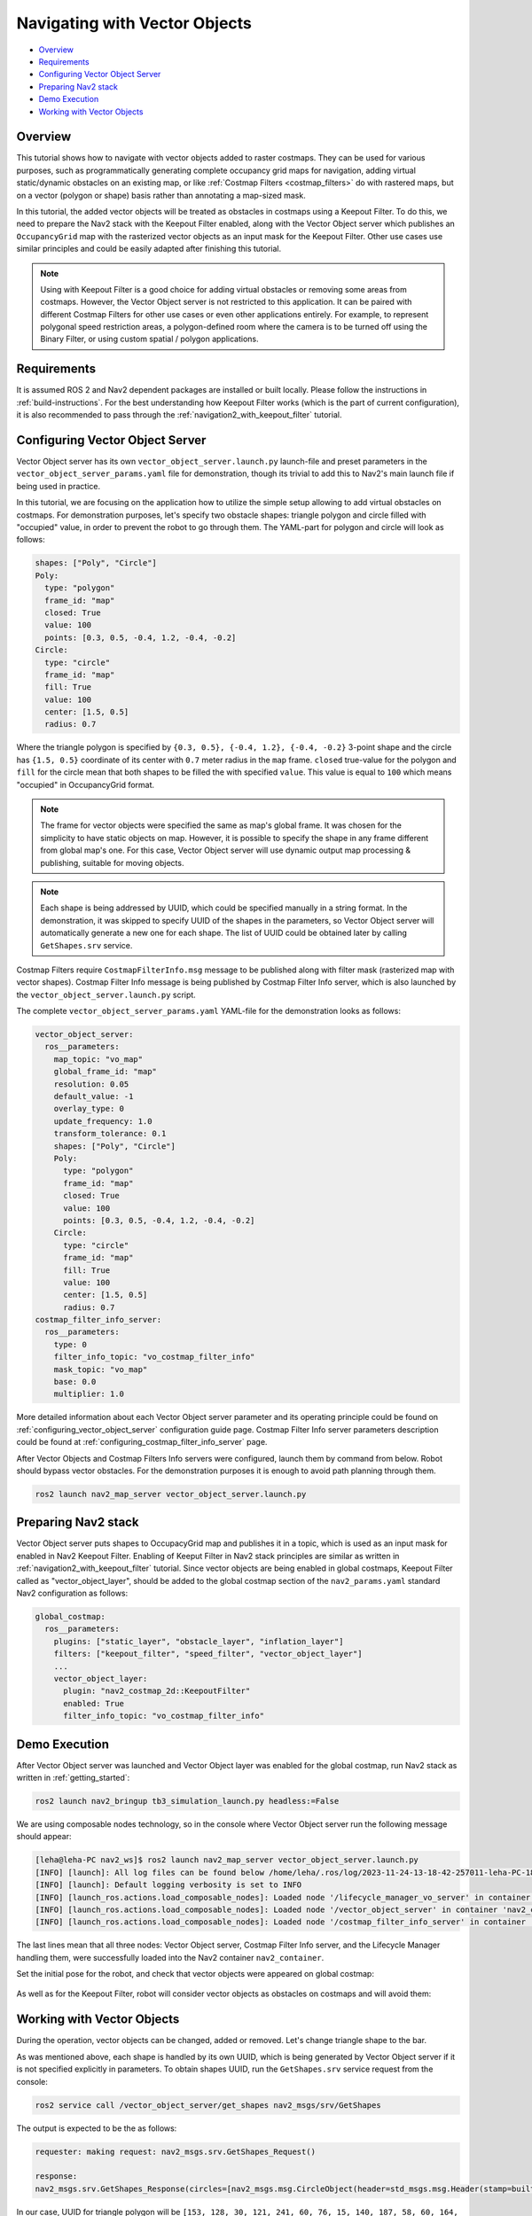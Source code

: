 .. _navigation2_with_vector_objects:


Navigating with Vector Objects
******************************

- `Overview`_
- `Requirements`_
- `Configuring Vector Object Server`_
- `Preparing Nav2 stack`_
- `Demo Execution`_
- `Working with Vector Objects`_

.. image:: images/Vector_Object_server/vector_objects_demo.gif

Overview
========

This tutorial shows how to navigate with vector objects added to raster costmaps.
They can be used for various purposes, such as programmatically generating complete occupancy grid maps for navigation, adding virtual static/dynamic obstacles on an existing map, or like :ref:`Costmap Filters <costmap_filters>` do with rastered maps, but on a vector (polygon or shape) basis rather than annotating a map-sized mask.

In this tutorial, the added vector objects will be treated as obstacles in costmaps using a Keepout Filter.
To do this, we need to prepare the Nav2 stack with the Keepout Filter enabled, along with the Vector Object server which publishes an ``OccupancyGrid`` map with the rasterized vector objects as an input mask for the Keepout Filter.
Other use cases use similar principles and could be easily adapted after finishing this tutorial.

.. note::

  Using with Keepout Filter is a good choice for adding virtual obstacles or removing some areas from costmaps. However, the Vector Object server is not restricted to this application. It can be paired with different Costmap Filters for other use cases or even other applications entirely. For example, to represent polygonal speed restriction areas, a polygon-defined room where the camera is to be turned off using the Binary Filter, or using custom spatial / polygon applications.

Requirements
============

It is assumed ROS 2 and Nav2 dependent packages are installed or built locally.
Please follow the instructions in :ref:`build-instructions`.
For the best understanding how Keepout Filter works (which is the part of current configuration), it is also recommended to pass through the :ref:`navigation2_with_keepout_filter` tutorial.


Configuring Vector Object Server
================================

Vector Object server has its own ``vector_object_server.launch.py`` launch-file and preset parameters in the ``vector_object_server_params.yaml`` file for demonstration, though its trivial to add this to Nav2's main launch file if being used in practice.

In this tutorial, we are focusing on the application how to utilize the simple setup allowing to add virtual obstacles on costmaps.
For demonstration purposes, let's specify two obstacle shapes: triangle polygon and circle filled with "occupied" value, in order to prevent the robot to go through them. The YAML-part for polygon and circle will look as follows:

.. code-block:: yaml

        shapes: ["Poly", "Circle"]
        Poly:
          type: "polygon"
          frame_id: "map"
          closed: True
          value: 100
          points: [0.3, 0.5, -0.4, 1.2, -0.4, -0.2]
        Circle:
          type: "circle"
          frame_id: "map"
          fill: True
          value: 100
          center: [1.5, 0.5]
          radius: 0.7

Where the triangle polygon is specified by ``{0.3, 0.5}, {-0.4, 1.2}, {-0.4, -0.2}`` 3-point shape and the circle has ``{1.5, 0.5}`` coordinate of its center with ``0.7`` meter radius in the ``map`` frame.
``closed`` true-value for the polygon and ``fill`` for the circle mean that both shapes to be filled the with specified ``value``.
This value is equal to ``100`` which means "occupied" in OccupancyGrid format.

.. note::

  The frame for vector objects were specified the same as map's global frame. It was chosen for the simplicity to have static objects on map. However, it is possible to specify the shape in any frame different from global map's one. For this case, Vector Object server will use dynamic output map processing & publishing, suitable for moving objects.

.. note::

  Each shape is being addressed by UUID, which could be specified manually in a string format. In the demonstration, it was skipped to specify UUID of the shapes in the parameters, so Vector Object server will automatically generate a new one for each shape. The list of UUID could be obtained later by calling ``GetShapes.srv`` service.

Costmap Filters require ``CostmapFilterInfo.msg`` message to be published along with filter mask (rasterized map with vector shapes).
Costmap Filter Info message is being published by Costmap Filter Info server, which is also launched by the ``vector_object_server.launch.py`` script.

The complete ``vector_object_server_params.yaml`` YAML-file for the demonstration looks as follows:

.. code-block:: yaml

    vector_object_server:
      ros__parameters:
        map_topic: "vo_map"
        global_frame_id: "map"
        resolution: 0.05
        default_value: -1
        overlay_type: 0
        update_frequency: 1.0
        transform_tolerance: 0.1
        shapes: ["Poly", "Circle"]
        Poly:
          type: "polygon"
          frame_id: "map"
          closed: True
          value: 100
          points: [0.3, 0.5, -0.4, 1.2, -0.4, -0.2]
        Circle:
          type: "circle"
          frame_id: "map"
          fill: True
          value: 100
          center: [1.5, 0.5]
          radius: 0.7
    costmap_filter_info_server:
      ros__parameters:
        type: 0
        filter_info_topic: "vo_costmap_filter_info"
        mask_topic: "vo_map"
        base: 0.0
        multiplier: 1.0

More detailed information about each Vector Object server parameter and its operating principle could be found on :ref:`configuring_vector_object_server` configuration guide page. Costmap Filter Info server parameters description could be found at :ref:`configuring_costmap_filter_info_server` page.

After Vector Objects and Costmap Filters Info servers were configured, launch them by command from below.
Robot should bypass vector obstacles. For the demonstration purposes it is enough to avoid path planning through them.

.. code-block:: bash

  ros2 launch nav2_map_server vector_object_server.launch.py

Preparing Nav2 stack
====================

Vector Object server puts shapes to OccupacyGrid map and publishes it in a topic, which is used as an input mask for enabled in Nav2 Keepout Filter.
Enabling of Keeput Filter in Nav2 stack principles are similar as written in :ref:`navigation2_with_keepout_filter` tutorial.
Since vector objects are being enabled in global costmaps, Keepout Filter called as "vector_object_layer", should be added to the global costmap section of the ``nav2_params.yaml`` standard Nav2 configuration as follows:

.. code-block:: yaml

    global_costmap:
      ros__parameters:
        plugins: ["static_layer", "obstacle_layer", "inflation_layer"]
        filters: ["keepout_filter", "speed_filter", "vector_object_layer"]
        ...
        vector_object_layer:
          plugin: "nav2_costmap_2d::KeepoutFilter"
          enabled: True
          filter_info_topic: "vo_costmap_filter_info"

Demo Execution
==============

After Vector Object server was launched and Vector Object layer was enabled for the global costmap, run Nav2 stack as written in :ref:`getting_started`:

.. code-block:: bash

  ros2 launch nav2_bringup tb3_simulation_launch.py headless:=False

We are using composable nodes technology, so in the console where Vector Object server run the following message should appear:

.. code-block:: text

  [leha@leha-PC nav2_ws]$ ros2 launch nav2_map_server vector_object_server.launch.py
  [INFO] [launch]: All log files can be found below /home/leha/.ros/log/2023-11-24-13-18-42-257011-leha-PC-18207
  [INFO] [launch]: Default logging verbosity is set to INFO
  [INFO] [launch_ros.actions.load_composable_nodes]: Loaded node '/lifecycle_manager_vo_server' in container 'nav2_container'
  [INFO] [launch_ros.actions.load_composable_nodes]: Loaded node '/vector_object_server' in container 'nav2_container'
  [INFO] [launch_ros.actions.load_composable_nodes]: Loaded node '/costmap_filter_info_server' in container 'nav2_container'

The last lines mean that all three nodes: Vector Object server, Costmap Filter Info server, and the Lifecycle Manager handling them, were successfully loaded into the Nav2 container ``nav2_container``.

Set the initial pose for the robot, and check that vector objects were appeared on global costmap:

  .. image:: images/Vector_Object_server/vector_objects_on_costmap.png
    :width: 860px

As well as for the Keepout Filter, robot will consider vector objects as obstacles on costmaps and will avoid them:

  .. image:: images/Vector_Object_server/vector_objects_avoidance.png
    :width: 860px

Working with Vector Objects
===========================

During the operation, vector objects can be changed, added or removed.
Let's change triangle shape to the bar.

As was mentioned above, each shape is handled by its own UUID, which is being generated by Vector Object server if it is not specified explicitly in parameters.
To obtain shapes UUID, run the ``GetShapes.srv`` service request from the console:

.. code-block:: bash

  ros2 service call /vector_object_server/get_shapes nav2_msgs/srv/GetShapes

The output is expected to be the as follows:

.. code-block:: text

  requester: making request: nav2_msgs.srv.GetShapes_Request()

  response:
  nav2_msgs.srv.GetShapes_Response(circles=[nav2_msgs.msg.CircleObject(header=std_msgs.msg.Header(stamp=builtin_interfaces.msg.Time(sec=0, nanosec=0), frame_id='map'), uuid=unique_identifier_msgs.msg.UUID(uuid=array([73, 141, 241, 249, 116, 24, 69, 81, 178, 153, 159, 19, 245, 152, 28, 29], dtype=uint8)), center=geometry_msgs.msg.Point32(x=1.5, y=0.5, z=0.0), radius=0.699999988079071, fill=True, value=100)], polygons=[nav2_msgs.msg.PolygonObject(header=std_msgs.msg.Header(stamp=builtin_interfaces.msg.Time(sec=0, nanosec=0), frame_id='map'), uuid=unique_identifier_msgs.msg.UUID(uuid=array([153, 128, 30, 121, 241, 60, 76, 15, 140, 187, 58, 60, 164, 241, 97, 39], dtype=uint8)), points=[geometry_msgs.msg.Point32(x=0.30000001192092896, y=0.5, z=0.0), geometry_msgs.msg.Point32(x=-0.4000000059604645, y=1.2000000476837158, z=0.0), geometry_msgs.msg.Point32(x=-0.4000000059604645, y=-0.20000000298023224, z=0.0)], closed=True, value=100)])

In our case, UUID for triangle polygon will be ``[153, 128, 30, 121, 241, 60, 76, 15, 140, 187, 58, 60, 164, 241, 97, 39]``.

Calling ``AddShapes.srv`` service will add new shape if no UUID was specified, or given UUID was not found.
If UUID is already existing, the shape will be updated.
The triangle to be changed to the bar polygon with 4 points.
Call the following service request with obtained UUID to do this:

.. code-block:: bash

  ros2 service call /vector_object_server/add_shapes nav2_msgs/srv/AddShapes "polygons: [{points: [{x: 0.0, y: 1.0}, {x: -0.5, y: 1.0}, {x: -0.5, y: 0.0}, {x: 0.0, y: 0.0}], closed: true, value: 100, uuid: {uuid: [153, 128, 30, 121, 241, 60, 76, 15, 140, 187, 58, 60, 164, 241, 97, 39]}}]"

The polygon shape in Vector Object server will be changed, ``vo_map`` will be updated and resulting costmap will look as follows - triangle obstacle was updated to bar:

  .. image:: images/Vector_Object_server/vector_objects_updated.png

Finally, remove all shapes from map.
To remove any existing shape, there is ``RemoveShapes.srv`` service supported. It has array of UUID-s to specify which shapes to remove or just ``all_objects`` option for the case if we want to remove all shapes at once. Let's do the latter:

.. code-block:: bash

  ros2 service call /vector_object_server/remove_shapes nav2_msgs/srv/RemoveShapes "all_objects: true"

As a result, all vector shapes were disappeared from global costmap:

  .. image:: images/Vector_Object_server/vector_objects_removed.png

